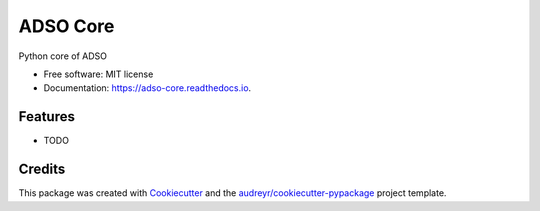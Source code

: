 =========
ADSO Core
=========


.. image:: https://img.shields.io/pypi/v/adso_core.svg
        :target: https://pypi.python.org/pypi/adso_core

.. image:: https://img.shields.io/travis/trungleduc/adso_core.svg
        :target: https://travis-ci.com/trungleduc/adso_core

.. image:: https://readthedocs.org/projects/adso-core/badge/?version=latest
        :target: https://adso-core.readthedocs.io/en/latest/?badge=latest
        :alt: Documentation Status




Python core of ADSO


* Free software: MIT license
* Documentation: https://adso-core.readthedocs.io.


Features
--------

* TODO

Credits
-------

This package was created with Cookiecutter_ and the `audreyr/cookiecutter-pypackage`_ project template.

.. _Cookiecutter: https://github.com/audreyr/cookiecutter
.. _`audreyr/cookiecutter-pypackage`: https://github.com/audreyr/cookiecutter-pypackage
